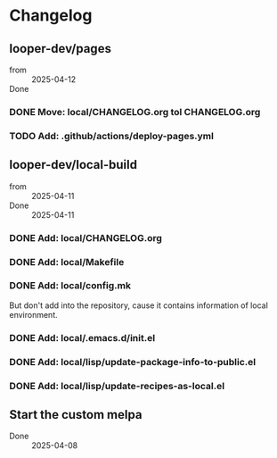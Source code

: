 * Changelog

** looper-dev/pages

- from :: 2025-04-12
- Done ::

*** DONE Move: local/CHANGELOG.org tol CHANGELOG.org
*** TODO Add: .github/actions/deploy-pages.yml



** looper-dev/local-build

- from :: 2025-04-11
- Done :: 2025-04-11

*** DONE Add: local/CHANGELOG.org

*** DONE Add: local/Makefile

*** DONE Add: local/config.mk
But don't add into the repository, cause it contains information of 
local environment.

*** DONE Add: local/.emacs.d/init.el

*** DONE Add: local/lisp/update-package-info-to-public.el

*** DONE Add: local/lisp/update-recipes-as-local.el


** Start the custom melpa

- Done :: 2025-04-08
